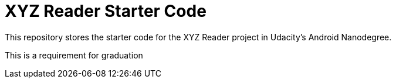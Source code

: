= XYZ Reader Starter Code

This repository stores the starter code for the XYZ Reader project in Udacity's Android Nanodegree.

This is a requirement for graduation
